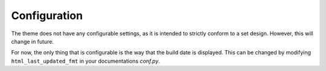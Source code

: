 =============
Configuration
=============

The theme does not have any configurable settings, as it is intended to strictly
conform to a set design. However, this will change in future.

For now, the only thing that is configurable is the way that the build date
is displayed. This can be changed by modifying ``html_last_updated_fmt`` in
your documentations `conf.py`.